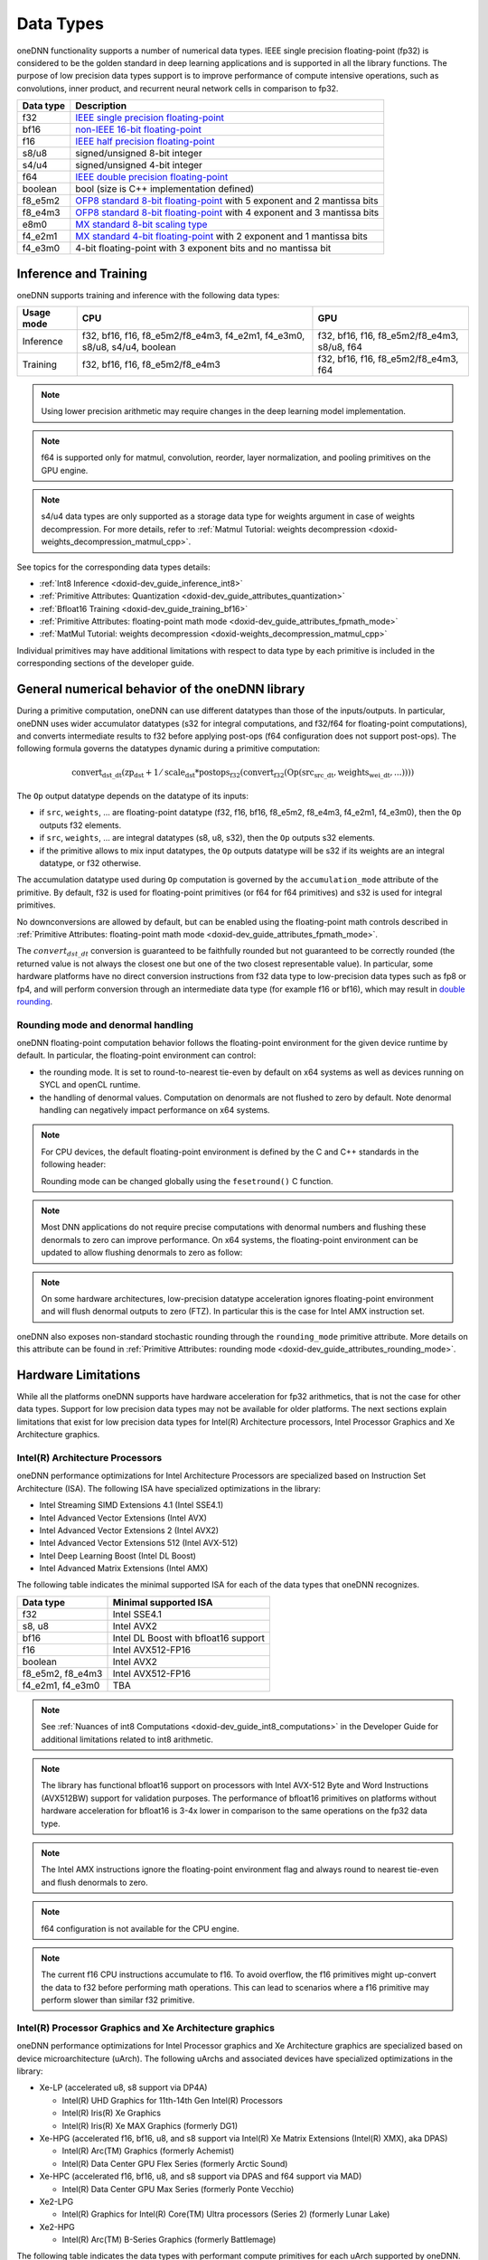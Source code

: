 .. index:: pair: page; Data Types
.. _doxid-dev_guide_data_types:

Data Types
==========

oneDNN functionality supports a number of numerical data types. IEEE single precision floating-point (fp32) is considered to be the golden standard in deep learning applications and is supported in all the library functions. The purpose of low precision data types support is to improve performance of compute intensive operations, such as convolutions, inner product, and recurrent neural network cells in comparison to fp32.

==========  ===========================================================================================================================================================================================  
Data type   Description                                                                                                                                                                                  
==========  ===========================================================================================================================================================================================  
f32         `IEEE single precision floating-point <https://en.wikipedia.org/wiki/Single-precision_floating-point_format#IEEE_754_single-precision_binary_floating-point_format:_binary32>`__             
bf16        `non-IEEE 16-bit floating-point <https://www.intel.com/content/dam/develop/external/us/en/documents/bf16-hardware-numerics-definition-white-paper.pdf>`__                                    
f16         `IEEE half precision floating-point <https://en.wikipedia.org/wiki/Half-precision_floating-point_format#IEEE_754_half-precision_binary_floating-point_format:_binary16>`__                   
s8/u8       signed/unsigned 8-bit integer                                                                                                                                                                
s4/u4       signed/unsigned 4-bit integer                                                                                                                                                                
f64         `IEEE double precision floating-point <https://en.wikipedia.org/wiki/Double-precision_floating-point_format#IEEE_754_double-precision_binary_floating-point_format:_binary64>`__             
boolean     bool (size is C++ implementation defined)                                                                                                                                                    
f8_e5m2     `OFP8 standard 8-bit floating-point <https://www.opencompute.org/documents/ocp-8-bit-floating-point-specification-ofp8-revision-1-0-2023-06-20-pdf>`__ with 5 exponent and 2 mantissa bits   
f8_e4m3     `OFP8 standard 8-bit floating-point <https://www.opencompute.org/documents/ocp-8-bit-floating-point-specification-ofp8-revision-1-0-2023-06-20-pdf>`__ with 4 exponent and 3 mantissa bits   
e8m0        `MX standard 8-bit scaling type <https://www.opencompute.org/documents/ocp-microscaling-formats-mx-v1-0-spec-final-pdf>`__                                                                   
f4_e2m1     `MX standard 4-bit floating-point <https://www.opencompute.org/documents/ocp-microscaling-formats-mx-v1-0-spec-final-pdf>`__ with 2 exponent and 1 mantissa bits                             
f4_e3m0     4-bit floating-point with 3 exponent bits and no mantissa bit                                                                                                                                
==========  ===========================================================================================================================================================================================

Inference and Training
~~~~~~~~~~~~~~~~~~~~~~

oneDNN supports training and inference with the following data types:

===========  =========================================================================  ============================================  
Usage mode   CPU                                                                        GPU                                           
===========  =========================================================================  ============================================  
Inference    f32, bf16, f16, f8_e5m2/f8_e4m3, f4_e2m1, f4_e3m0, s8/u8, s4/u4, boolean   f32, bf16, f16, f8_e5m2/f8_e4m3, s8/u8, f64   
Training     f32, bf16, f16, f8_e5m2/f8_e4m3                                            f32, bf16, f16, f8_e5m2/f8_e4m3, f64          
===========  =========================================================================  ============================================

.. note:: 

   Using lower precision arithmetic may require changes in the deep learning model implementation.
   
   

.. note:: 

   f64 is supported only for matmul, convolution, reorder, layer normalization, and pooling primitives on the GPU engine.
   
   

.. note:: 

   s4/u4 data types are only supported as a storage data type for weights argument in case of weights decompression. For more details, refer to :ref:`Matmul Tutorial: weights decompression <doxid-weights_decompression_matmul_cpp>`.
   
   
See topics for the corresponding data types details:

* :ref:`Int8 Inference <doxid-dev_guide_inference_int8>`

* :ref:`Primitive Attributes: Quantization <doxid-dev_guide_attributes_quantization>`

* :ref:`Bfloat16 Training <doxid-dev_guide_training_bf16>`

* :ref:`Primitive Attributes: floating-point math mode <doxid-dev_guide_attributes_fpmath_mode>`

* :ref:`MatMul Tutorial: weights decompression <doxid-weights_decompression_matmul_cpp>`

Individual primitives may have additional limitations with respect to data type by each primitive is included in the corresponding sections of the developer guide.

General numerical behavior of the oneDNN library
~~~~~~~~~~~~~~~~~~~~~~~~~~~~~~~~~~~~~~~~~~~~~~~~

During a primitive computation, oneDNN can use different datatypes than those of the inputs/outputs. In particular, oneDNN uses wider accumulator datatypes (s32 for integral computations, and f32/f64 for floating-point computations), and converts intermediate results to f32 before applying post-ops (f64 configuration does not support post-ops). The following formula governs the datatypes dynamic during a primitive computation:

.. math::

	\operatorname{convert_{dst\_dt}} ( \operatorname{zp_{dst}} + 1/\operatorname{scale_{dst}} * \operatorname{postops_{f32}} (\operatorname{convert_{f32}} (\operatorname{Op}(\operatorname{src_{src\_dt}}, \operatorname{weights_{wei\_dt}}, ...))))

The ``Op`` output datatype depends on the datatype of its inputs:

* if ``src``, ``weights``, ... are floating-point datatype (f32, f16, bf16, f8_e5m2, f8_e4m3, f4_e2m1, f4_e3m0), then the ``Op`` outputs f32 elements.

* if ``src``, ``weights``, ... are integral datatypes (s8, u8, s32), then the ``Op`` outputs s32 elements.

* if the primitive allows to mix input datatypes, the ``Op`` outputs datatype will be s32 if its weights are an integral datatype, or f32 otherwise.

The accumulation datatype used during ``Op`` computation is governed by the ``accumulation_mode`` attribute of the primitive. By default, f32 is used for floating-point primitives (or f64 for f64 primitives) and s32 is used for integral primitives.

No downconversions are allowed by default, but can be enabled using the floating-point math controls described in :ref:`Primitive Attributes: floating-point math mode <doxid-dev_guide_attributes_fpmath_mode>`.

The :math:`convert_{dst\_dt}` conversion is guaranteed to be faithfully rounded but not guaranteed to be correctly rounded (the returned value is not always the closest one but one of the two closest representable value). In particular, some hardware platforms have no direct conversion instructions from f32 data type to low-precision data types such as fp8 or fp4, and will perform conversion through an intermediate data type (for example f16 or bf16), which may result in `double rounding <https://en.wikipedia.org/wiki/Rounding#Double_rounding>`__.

Rounding mode and denormal handling
-----------------------------------

oneDNN floating-point computation behavior follows the floating-point environment for the given device runtime by default. In particular, the floating-point environment can control:

* the rounding mode. It is set to round-to-nearest tie-even by default on x64 systems as well as devices running on SYCL and openCL runtime.

* the handling of denormal values. Computation on denormals are not flushed to zero by default. Note denormal handling can negatively impact performance on x64 systems.

.. note:: 

   For CPU devices, the default floating-point environment is defined by the C and C++ standards in the following header:
   
   .. ref-code-block:: cpp
   
   	#include <fenv.h>
   
   Rounding mode can be changed globally using the ``fesetround()`` C function.
   
   

.. note:: 

   Most DNN applications do not require precise computations with denormal numbers and flushing these denormals to zero can improve performance. On x64 systems, the floating-point environment can be updated to allow flushing denormals to zero as follow:
   
   .. ref-code-block:: cpp
   
   	#include <xmmintrin.h>
   	_MM_SET_FLUSH_ZERO_MODE(_MM_FLUSH_ZERO_ON);
   
   

.. note:: 

   On some hardware architectures, low-precision datatype acceleration ignores floating-point environment and will flush denormal outputs to zero (FTZ). In particular this is the case for Intel AMX instruction set.
   
   
oneDNN also exposes non-standard stochastic rounding through the ``rounding_mode`` primitive attribute. More details on this attribute can be found in :ref:`Primitive Attributes: rounding mode <doxid-dev_guide_attributes_rounding_mode>`.

Hardware Limitations
~~~~~~~~~~~~~~~~~~~~

While all the platforms oneDNN supports have hardware acceleration for fp32 arithmetics, that is not the case for other data types. Support for low precision data types may not be available for older platforms. The next sections explain limitations that exist for low precision data types for Intel(R) Architecture processors, Intel Processor Graphics and Xe Architecture graphics.

Intel(R) Architecture Processors
--------------------------------

oneDNN performance optimizations for Intel Architecture Processors are specialized based on Instruction Set Architecture (ISA). The following ISA have specialized optimizations in the library:

* Intel Streaming SIMD Extensions 4.1 (Intel SSE4.1)

* Intel Advanced Vector Extensions (Intel AVX)

* Intel Advanced Vector Extensions 2 (Intel AVX2)

* Intel Advanced Vector Extensions 512 (Intel AVX-512)

* Intel Deep Learning Boost (Intel DL Boost)

* Intel Advanced Matrix Extensions (Intel AMX)

The following table indicates the minimal supported ISA for each of the data types that oneDNN recognizes.

=================  =====================================  
Data type          Minimal supported ISA                  
=================  =====================================  
f32                Intel SSE4.1                           
s8, u8             Intel AVX2                             
bf16               Intel DL Boost with bfloat16 support   
f16                Intel AVX512-FP16                      
boolean            Intel AVX2                             
f8_e5m2, f8_e4m3   Intel AVX512-FP16                      
f4_e2m1, f4_e3m0   TBA                                    
=================  =====================================

.. note:: 

   See :ref:`Nuances of int8 Computations <doxid-dev_guide_int8_computations>` in the Developer Guide for additional limitations related to int8 arithmetic.
   
   

.. note:: 

   The library has functional bfloat16 support on processors with Intel AVX-512 Byte and Word Instructions (AVX512BW) support for validation purposes. The performance of bfloat16 primitives on platforms without hardware acceleration for bfloat16 is 3-4x lower in comparison to the same operations on the fp32 data type.
   
   

.. note:: 

   The Intel AMX instructions ignore the floating-point environment flag and always round to nearest tie-even and flush denormals to zero.
   
   

.. note:: 

   f64 configuration is not available for the CPU engine.
   
   

.. note:: 

   The current f16 CPU instructions accumulate to f16. To avoid overflow, the f16 primitives might up-convert the data to f32 before performing math operations. This can lead to scenarios where a f16 primitive may perform slower than similar f32 primitive.
   
   


Intel(R) Processor Graphics and Xe Architecture graphics
--------------------------------------------------------

oneDNN performance optimizations for Intel Processor graphics and Xe Architecture graphics are specialized based on device microarchitecture (uArch). The following uArchs and associated devices have specialized optimizations in the library:

* Xe-LP (accelerated u8, s8 support via DP4A)
  
  * Intel(R) UHD Graphics for 11th-14th Gen Intel(R) Processors
  
  * Intel(R) Iris(R) Xe Graphics
  
  * Intel(R) Iris(R) Xe MAX Graphics (formerly DG1)

* Xe-HPG (accelerated f16, bf16, u8, and s8 support via Intel(R) Xe Matrix Extensions (Intel(R) XMX), aka DPAS)
  
  * Intel(R) Arc(TM) Graphics (formerly Achemist)
  
  * Intel(R) Data Center GPU Flex Series (formerly Arctic Sound)

* Xe-HPC (accelerated f16, bf16, u8, and s8 support via DPAS and f64 support via MAD)
  
  * Intel(R) Data Center GPU Max Series (formerly Ponte Vecchio)

* Xe2-LPG
  
  * Intel(R) Graphics for Intel(R) Core(TM) Ultra processors (Series 2) (formerly Lunar Lake)

* Xe2-HPG
  
  * Intel(R) Arc(TM) B-Series Graphics (formerly Battlemage)

The following table indicates the data types with performant compute primitives for each uArch supported by oneDNN. Unless otherwise noted, all data types have reference support on all architectures.

========  ================================================================  
uArch     Supported Data types                                              
========  ================================================================  
Xe-LP     f32, f16, s8, u8                                                  
Xe-HPG    f32, f16, bf16, s8, u8                                            
Xe-HPC    f64, f32, bf16, f16, s8, u8                                       
Xe2-LPG   f64, f32, bf16, f16, s8, u8                                       
Xe2-HPG   f64, f32, bf16, f16, s8, u8                                       
TBA       f64, f32, bf16, f16, s8, u8, f8_e5m2, f8_e4m3, f4_e2m1, f4_e3m0   
========  ================================================================

.. note:: 

   f64 configurations are only supported on GPU engines with HW capability for double-precision floating-point.
   
   

.. note:: 

   f8_e5m2 and f8_e4m3 compute operations have limited performance through upconversion on Xe-HPC and Xe2 GPUs.
   
   

.. note:: 

   f16 operations may be faster with f16 accumulation on GPU architectures older than Xe-HPC. Newer architectures accumulate to f32.

